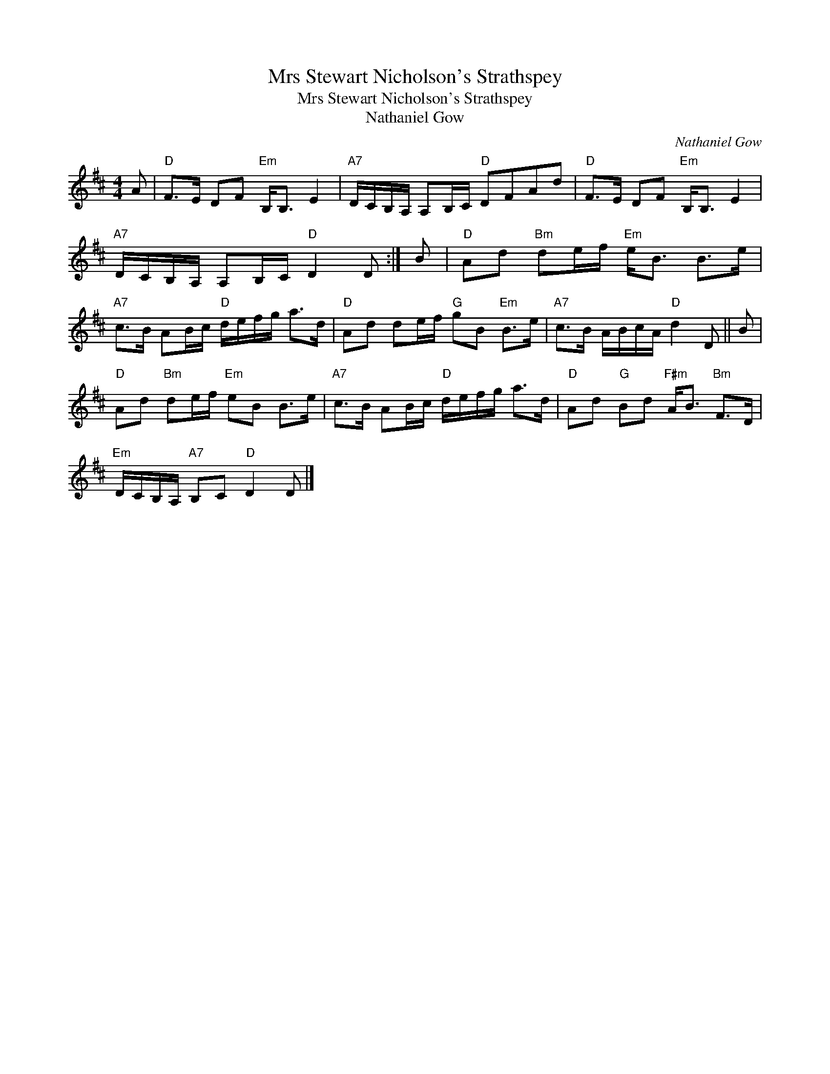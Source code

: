 X:1
T:Mrs Stewart Nicholson's Strathspey
T:Mrs Stewart Nicholson's Strathspey
T:Nathaniel Gow
C:Nathaniel Gow
L:1/8
M:4/4
K:D
V:1 treble 
V:1
 A |"D" F>E DF"Em" B,<B, E2 |"A7" D/C/B,/A,/ A,B,/C/"D" DFAd |"D" F>E DF"Em" B,<B, E2 | %4
"A7" D/C/B,/A,/ A,B,/C/"D" D2 D :| B |"D" Ad"Bm" de/f/"Em" e<B B>e | %7
"A7" c>B AB/c/"D" d/e/f/g/ a>d |"D" Ad de/f/"G" gB"Em" B>e |"A7" c>B A/B/c/A/"D" d2 D || B | %11
"D" Ad"Bm" de/f/"Em" eB B>e |"A7" c>B AB/c/"D" d/e/f/g/ a>d |"D" Ad"G" Bd"F#m" A<B"Bm" F>D | %14
"Em" D/C/B,/A,/"A7" B,C"D" D2 D |] %15

